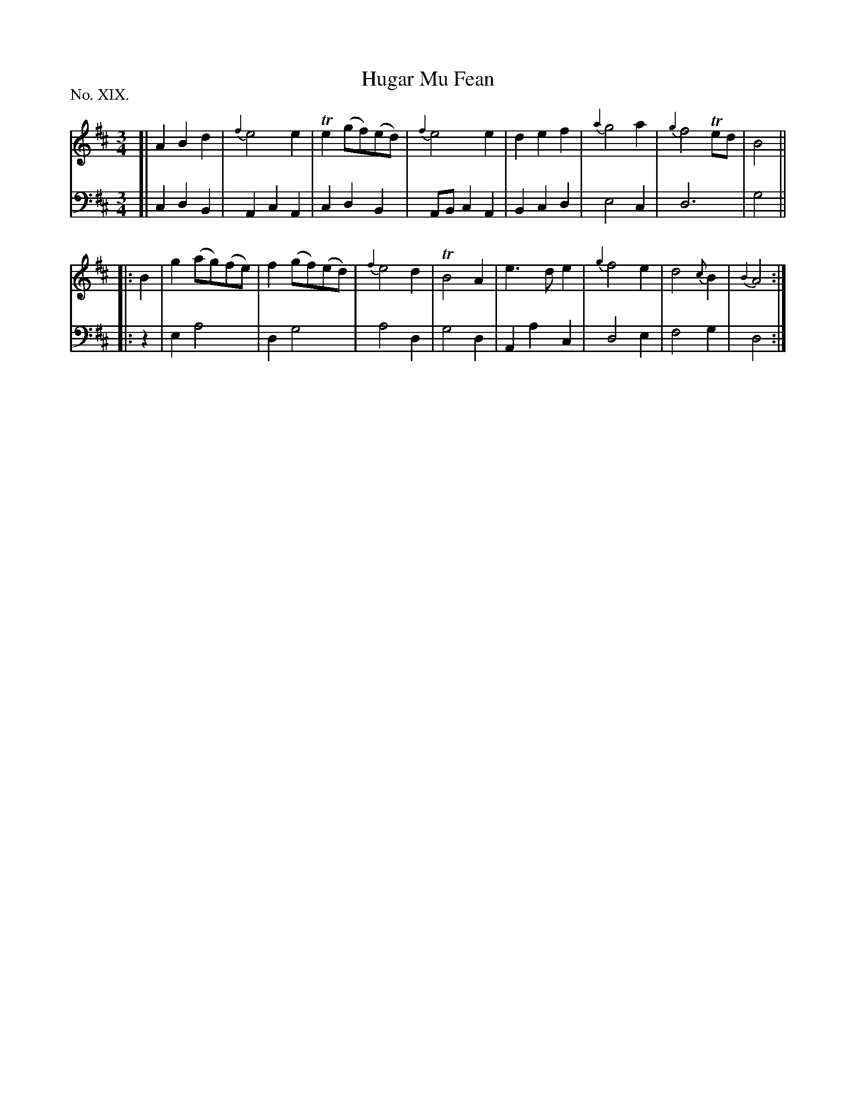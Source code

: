 X: 19
T: Hugar Mu Fean
%R: waltz
B: "The Hibernian Muse" p.12 #2
F: http://imslp.org/wiki/The_Hibernian_Muse_%28Various%29
Z: 2015 John Chambers <jc:trillian.mit.edu>
P: No. XIX.
M: 3/4
L: 1/4
K: D
%%slurgraces
%%graceslurs
% - - - - - - - - - - - - - - - - - - - - - - - - - - - - -
V: 1
[|\
ABd | {f2}e2e | Te(g/f/)(e/d/) | {f2}e2e |\
def | {a2}g2a | {g2}f2Te/d/ | B2 ||
|: B |\
g(a/g/)(f/e/) | f(g/f/)(e/d/) | {f2}e2d | TB2A |\
e>de | {g2}f2e | d2{c}B | {B2}A2 :|
% - - - - - - - - - - - - - - - - - - - - - - - - - - - - -
V: 2 clef=bass middle=d
[|\
cdB | AcA | cdB | A/B/cA |\
Bcd | e2c | d3 | g2 ||
|: z |\
ea2 | dg2 | a2d | g2d |\
Aac | d2e | f2g | d2 :|
